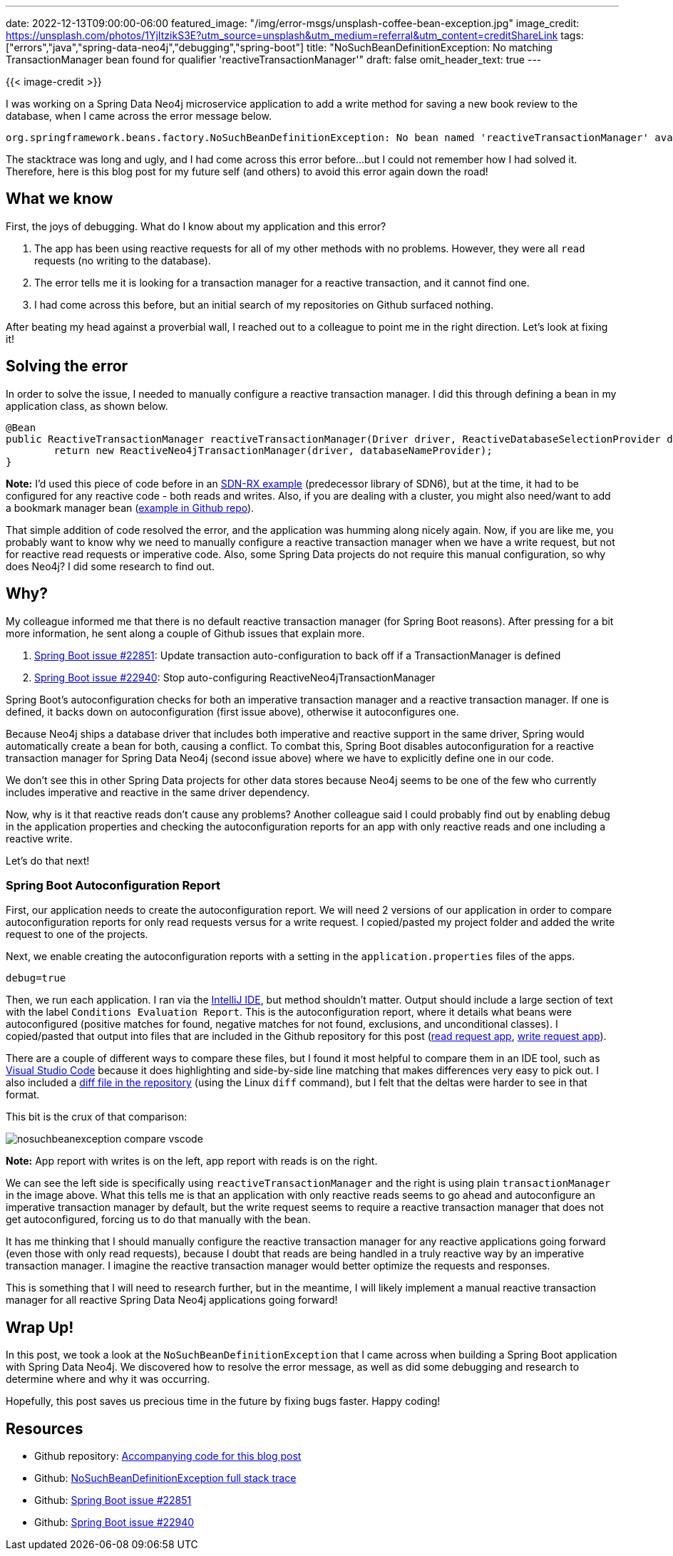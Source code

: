 ---
date: 2022-12-13T09:00:00-06:00
featured_image: "/img/error-msgs/unsplash-coffee-bean-exception.jpg"
image_credit: https://unsplash.com/photos/1YjItzikS3E?utm_source=unsplash&utm_medium=referral&utm_content=creditShareLink
tags: ["errors","java","spring-data-neo4j","debugging","spring-boot"]
title: "NoSuchBeanDefinitionException: No matching TransactionManager bean found for qualifier 'reactiveTransactionManager'"
draft: false
omit_header_text: true
---

{{< image-credit >}}

I was working on a Spring Data Neo4j microservice application to add a write method for saving a new book review to the database, when I came across the error message below.

[source,text]
----
org.springframework.beans.factory.NoSuchBeanDefinitionException: No bean named 'reactiveTransactionManager' available: No matching TransactionManager bean found for qualifier 'reactiveTransactionManager' - neither qualifier match nor bean name match!
----

The stacktrace was long and ugly, and I had come across this error before...but I could not remember how I had solved it. Therefore, here is this blog post for my future self (and others) to avoid this error again down the road!

== What we know

First, the joys of debugging. What do I know about my application and this error?

1. The app has been using reactive requests for all of my other methods with no problems. However, they were all `read` requests (no writing to the database).
2. The error tells me it is looking for a transaction manager for a reactive transaction, and it cannot find one.
3. I had come across this before, but an initial search of my repositories on Github surfaced nothing.

After beating my head against a proverbial wall, I reached out to a colleague to point me in the right direction. Let's look at fixing it!

== Solving the error

In order to solve the issue, I needed to manually configure a reactive transaction manager. I did this through defining a bean in my application class, as shown below.

[source,java]
----
@Bean
public ReactiveTransactionManager reactiveTransactionManager(Driver driver, ReactiveDatabaseSelectionProvider databaseNameProvider) {
	return new ReactiveNeo4jTransactionManager(driver, databaseNameProvider);
}
----

*Note:* I'd used this piece of code before in an https://github.com/JMHReif/sdnrx-marvel-basic/blob/master/src/main/java/com/example/sdnrxmarvelbasic/SdnrxMarvelBasicApplication.java[SDN-RX example^] (predecessor library of SDN6), but at the time, it had to be configured for any reactive code - both reads and writes. Also, if you are dealing with a cluster, you might also need/want to add a bookmark manager bean (https://github.com/JMHReif/nosuchbean-reactivetransaction-exception/blob/main/BookmarkBeanExample.java[example in Github repo^]).

That simple addition of code resolved the error, and the application was humming along nicely again. Now, if you are like me, you probably want to know why we need to manually configure a reactive transaction manager when we have a write request, but not for reactive read requests or imperative code. Also, some Spring Data projects do not require this manual configuration, so why does Neo4j? I did some research to find out.

== Why?

My colleague informed me that there is no default reactive transaction manager (for Spring Boot reasons). After pressing for a bit more information, he sent along a couple of Github issues that explain more.

1. https://github.com/spring-projects/spring-boot/issues/22851[Spring Boot issue #22851^]: Update transaction auto-configuration to back off if a TransactionManager is defined
2. https://github.com/spring-projects/spring-boot/issues/22940[Spring Boot issue #22940^]: Stop auto-configuring ReactiveNeo4jTransactionManager

Spring Boot's autoconfiguration checks for both an imperative transaction manager and a reactive transaction manager. If one is defined, it backs down on autoconfiguration (first issue above), otherwise it autoconfigures one.

Because Neo4j ships a database driver that includes both imperative and reactive support in the same driver, Spring would automatically create a bean for both, causing a conflict. To combat this, Spring Boot disables autoconfiguration for a reactive transaction manager for Spring Data Neo4j (second issue above) where we have to explicitly define one in our code.

We don't see this in other Spring Data projects for other data stores because Neo4j seems to be one of the few who currently includes imperative and reactive in the same driver dependency.

Now, why is it that reactive reads don't cause any problems? Another colleague said I could probably find out by enabling debug in the application properties and checking the autoconfiguration reports for an app with only reactive reads and one including a reactive write.

Let's do that next!

=== Spring Boot Autoconfiguration Report

First, our application needs to create the autoconfiguration report. We will need 2 versions of our application in order to compare autoconfiguration reports for only read requests versus for a write request. I copied/pasted my project folder and added the write request to one of the projects.

Next, we enable creating the autoconfiguration reports with a setting in the `application.properties` files of the apps.

[source,text]
----
debug=true
----

Then, we run each application. I ran via the https://www.jetbrains.com/idea/[IntelliJ IDE^], but method shouldn't matter. Output should include a large section of text with the label `Conditions Evaluation Report`. This is the autoconfiguration report, where it details what beans were autoconfigured (positive matches for found, negative matches for not found, exclusions, and unconditional classes). I copied/pasted that output into files that are included in the Github repository for this post (https://github.com/JMHReif/nosuchbean-reactivetransaction-exception/blob/main/reactiveRead_SDNmicroservice.txt[read request app^], https://github.com/JMHReif/nosuchbean-reactivetransaction-exception/blob/main/reactiveWrite_SDNmicroservice.txt[write request app^]).

There are a couple of different ways to compare these files, but I found it most helpful to compare them in an IDE tool, such as https://code.visualstudio.com/[Visual Studio Code^] because it does highlighting and side-by-side line matching that makes differences very easy to pick out. I also included a https://github.com/JMHReif/nosuchbean-reactivetransaction-exception/blob/main/reactiveReadWrite_diff.txt[diff file in the repository^] (using the Linux `diff` command), but I felt that the deltas were harder to see in that format.

This bit is the crux of that comparison:

image::/img/error-msgs/nosuchbeanexception-compare-vscode.png[]

*Note:* App report with writes is on the left, app report with reads is on the right.

We can see the left side is specifically using `reactiveTransactionManager` and the right is using plain `transactionManager` in the image above. What this tells me is that an application with only reactive reads seems to go ahead and autoconfigure an imperative transaction manager by default, but the write request seems to require a reactive transaction manager that does not get autoconfigured, forcing us to do that manually with the bean.

It has me thinking that I should manually configure the reactive transaction manager for any reactive applications going forward (even those with only read requests), because I doubt that reads are being handled in a truly reactive way by an imperative transaction manager. I imagine the reactive transaction manager would better optimize the requests and responses.

This is something that I will need to research further, but in the meantime, I will likely implement a manual reactive transaction manager for all reactive Spring Data Neo4j applications going forward!

== Wrap Up!

In this post, we took a look at the `NoSuchBeanDefinitionException` that I came across when building a Spring Boot application with Spring Data Neo4j. We discovered how to resolve the error message, as well as did some debugging and research to determine where and why it was occurring.

Hopefully, this post saves us precious time in the future by fixing bugs faster. Happy coding!

== Resources

* Github repository: https://github.com/JMHReif/nosuchbean-reactivetransaction-exception[Accompanying code for this blog post^]
* Github: https://github.com/JMHReif/nosuchbean-reactivetransaction-exception/blob/main/nosuchbeanexception-stacktrace.txt[NoSuchBeanDefinitionException full stack trace^]
* Github: https://github.com/spring-projects/spring-boot/issues/22851[Spring Boot issue #22851^]
* Github: https://github.com/spring-projects/spring-boot/issues/22940[Spring Boot issue #22940^]
